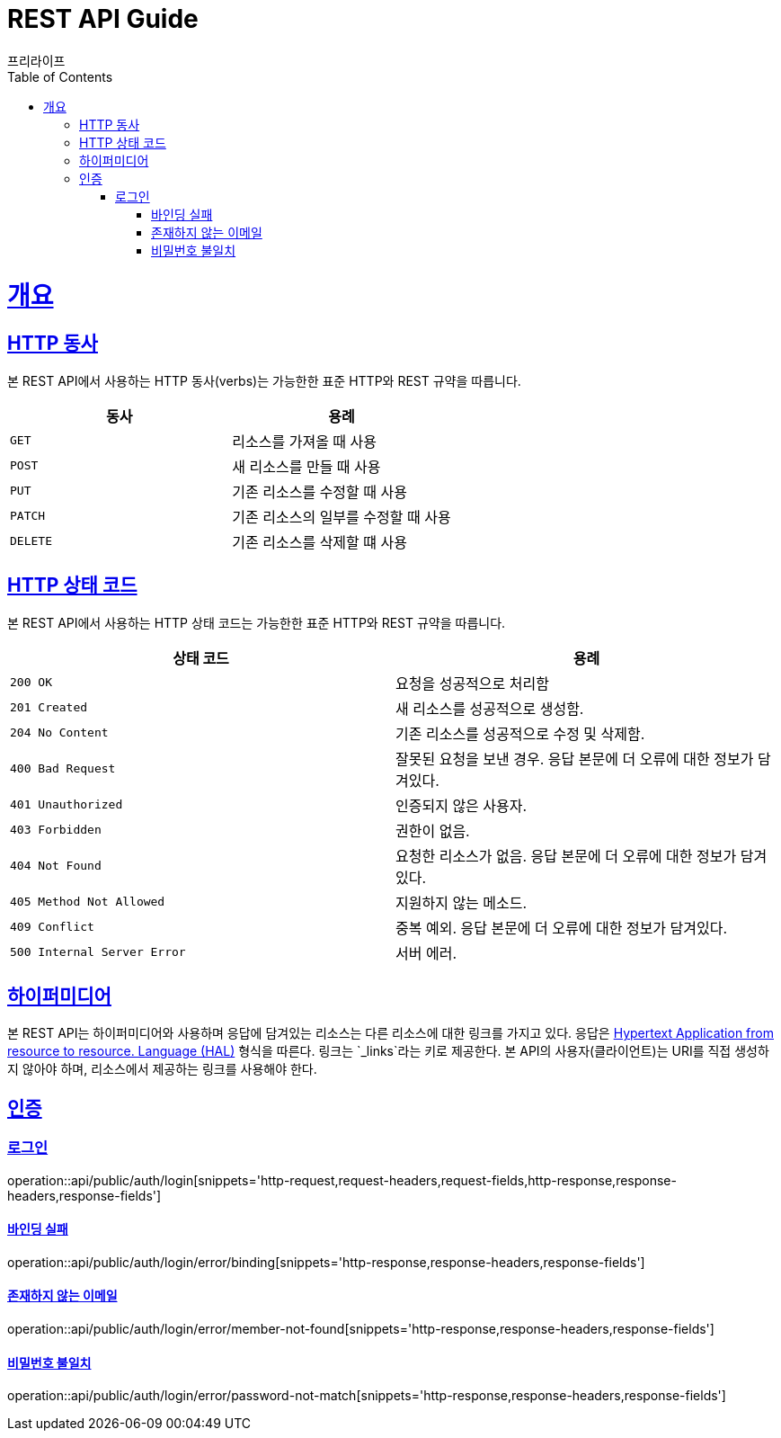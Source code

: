 = REST API Guide
프리라이프;
:doctype: book
:icons: font
:source-highlighter: highlightjs
:toc: left
:toclevels: 4
:sectlinks:

[[overview]]
= 개요

[[overview-http-verbs]]
== HTTP 동사

본 REST API에서 사용하는 HTTP 동사(verbs)는 가능한한 표준 HTTP와 REST 규약을 따릅니다.

|===
| 동사 | 용례

| `GET`
| 리소스를 가져올 때 사용

| `POST`
| 새 리소스를 만들 때 사용

| `PUT`
| 기존 리소스를 수정할 때 사용

| `PATCH`
| 기존 리소스의 일부를 수정할 때 사용

| `DELETE`
| 기존 리소스를 삭제할 떄 사용
|===

[[overview-http-status-codes]]
== HTTP 상태 코드

본 REST API에서 사용하는 HTTP 상태 코드는 가능한한 표준 HTTP와 REST 규약을 따릅니다.

|===
| 상태 코드 | 용례

| `200 OK`
| 요청을 성공적으로 처리함

| `201 Created`
| 새 리소스를 성공적으로 생성함.

| `204 No Content`
| 기존 리소스를 성공적으로 수정 및 삭제함.

| `400 Bad Request`
| 잘못된 요청을 보낸 경우. 응답 본문에 더 오류에 대한 정보가 담겨있다.

| `401 Unauthorized`
| 인증되지 않은 사용자.

| `403 Forbidden`
| 권한이 없음.

| `404 Not Found`
| 요청한 리소스가 없음. 응답 본문에 더 오류에 대한 정보가 담겨있다.

| `405 Method Not Allowed`
| 지원하지 않는 메소드.

| `409 Conflict`
| 중복 예외. 응답 본문에 더 오류에 대한 정보가 담겨있다.

| `500 Internal Server Error`
| 서버 에러.
|===

[[overview-hypermedia]]
== 하이퍼미디어

본 REST API는 하이퍼미디어와 사용하며 응답에 담겨있는 리소스는 다른 리소스에 대한 링크를 가지고 있다.
응답은 http://stateless.co/hal_specification.html[Hypertext Application from resource to resource. Language (HAL)] 형식을 따른다.
링크는 `_links`라는 키로 제공한다.
본 API의 사용자(클라이언트)는 URI를 직접 생성하지 않아야 하며, 리소스에서 제공하는 링크를 사용해야 한다.

[[resources-auth]]
== 인증

[[resources-auth-login]]
=== 로그인

operation::api/public/auth/login[snippets='http-request,request-headers,request-fields,http-response,response-headers,response-fields']

[[resources-auth-error-binding]]
==== 바인딩 실패

operation::api/public/auth/login/error/binding[snippets='http-response,response-headers,response-fields']

[[resources-auth-error-member-not-found]]
==== 존재하지 않는 이메일

operation::api/public/auth/login/error/member-not-found[snippets='http-response,response-headers,response-fields']

[[resources-auth-error-password-not-match]]
==== 비밀번호 불일치

operation::api/public/auth/login/error/password-not-match[snippets='http-response,response-headers,response-fields']

